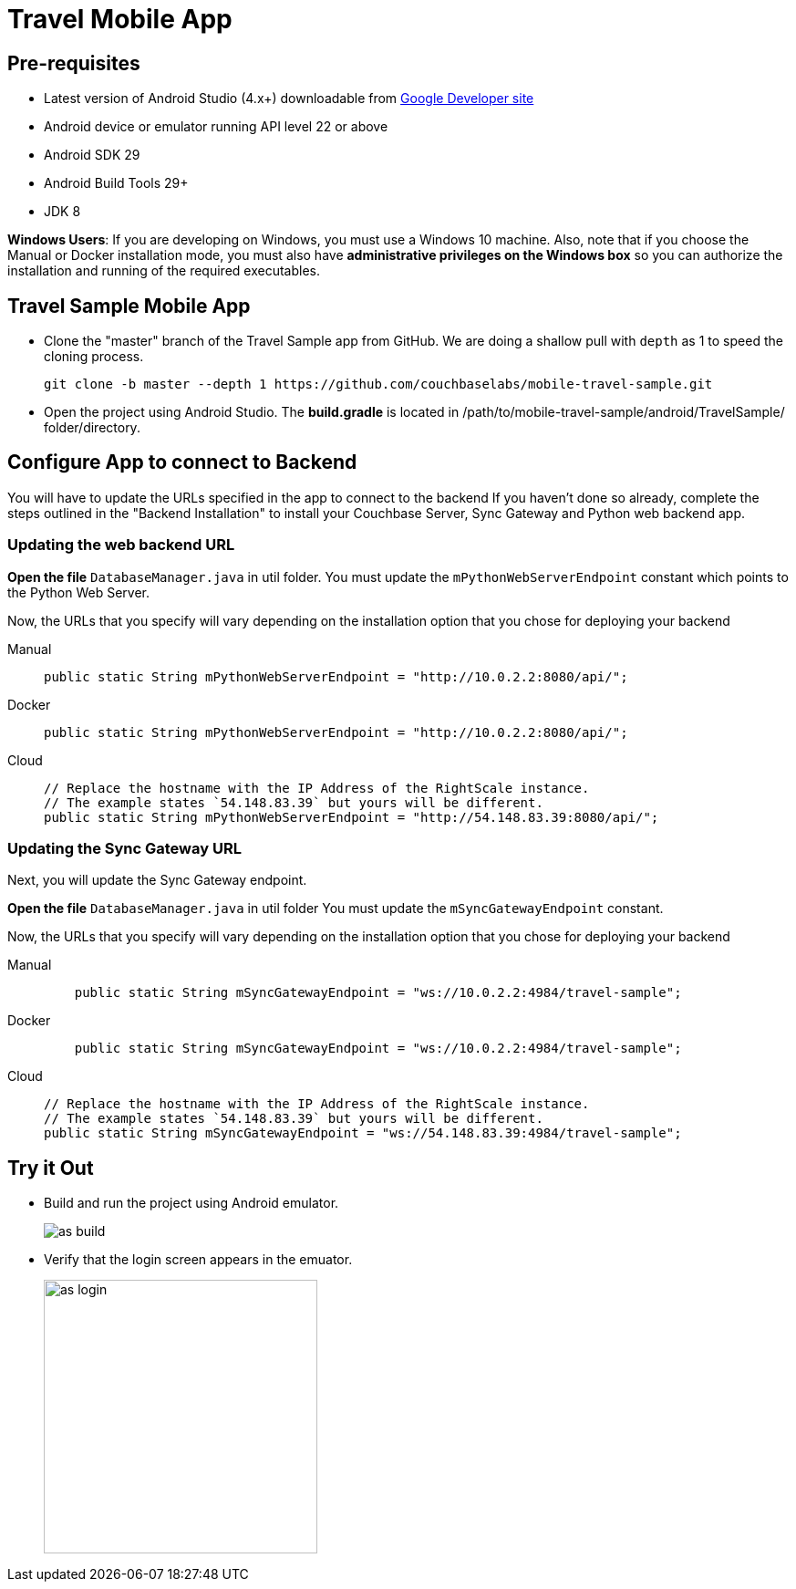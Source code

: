 = Travel Mobile App
:page-aliases: tutorials:travel-sample:develop/android,tutorials:travel-sample:develop/android/index
:tabs:

== Pre-requisites

* Latest version of Android Studio (4.x+) downloadable from https://developer.android.com[Google Developer site]
* Android device or emulator running API level 22 or above
* Android SDK 29
* Android Build Tools 29+
* JDK 8

*Windows Users*: If you are developing on Windows, you must use a Windows 10 machine.
Also, note that if you choose the Manual or Docker installation mode, you must also have *administrative privileges on the Windows box* so you can authorize the installation and running of the required executables.

== Travel Sample Mobile App

* Clone the "master" branch of the Travel Sample app from GitHub. We are doing a shallow pull with `depth` as 1 to speed the cloning process. 
+
[source,bash]
----
git clone -b master --depth 1 https://github.com/couchbaselabs/mobile-travel-sample.git
----

* Open the project using Android Studio. The *build.gradle* is located in /path/to/mobile-travel-sample/android/TravelSample/ folder/directory.



== Configure App to connect to Backend

You will have to update the URLs specified in the app to connect to the backend
If you haven't done so already, complete the steps outlined in the "Backend Installation" to install your Couchbase Server, Sync Gateway and Python web backend app.

=== Updating the web backend URL

*Open the file* `DatabaseManager.java` in util folder.
You must update the `mPythonWebServerEndpoint` constant which points to the Python Web Server.

Now, the URLs that you specify will vary depending on the installation option that you chose for deploying your backend


[{tabs}]
====
Manual::
+
--
[source,java]
----
public static String mPythonWebServerEndpoint = "http://10.0.2.2:8080/api/";
----
--

Docker::
+
--
[source,java]
----
public static String mPythonWebServerEndpoint = "http://10.0.2.2:8080/api/";
----
--

Cloud::
+
--
[source,java]
----
// Replace the hostname with the IP Address of the RightScale instance.
// The example states `54.148.83.39` but yours will be different.
public static String mPythonWebServerEndpoint = "http://54.148.83.39:8080/api/";
----
--
====


=== Updating the Sync Gateway URL

Next, you will update the Sync Gateway endpoint.

*Open the file* `DatabaseManager.java` in util folder
You must update the `mSyncGatewayEndpoint` constant.

Now, the URLs that you specify will vary depending on the installation option that you chose for deploying your backend

[{tabs}]
====
Manual::
+
--
[source,java]
----
    public static String mSyncGatewayEndpoint = "ws://10.0.2.2:4984/travel-sample";
----
--

Docker::
+
--
[source,java]
----
    public static String mSyncGatewayEndpoint = "ws://10.0.2.2:4984/travel-sample";
----
--

Cloud::
+
--
[source,java]
----
// Replace the hostname with the IP Address of the RightScale instance.
// The example states `54.148.83.39` but yours will be different.
public static String mSyncGatewayEndpoint = "ws://54.148.83.39:4984/travel-sample";
----
--
====

== Try it Out

* Build and run the project using Android emulator.
+
image::https://cl.ly/1r0T100T0c22/as-build.png[]
* Verify that the login screen appears in the emuator.
+
image::https://cl.ly/0T0G2S083g41/as-login.png[,300]
